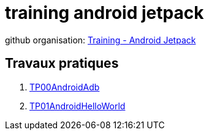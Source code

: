 = training android jetpack

github organisation: https://github.com/training-android-jetpack[Training - Android Jetpack]

== Travaux pratiques

. https://github.com/training-android-jetpack/TP00AndroidAdb/[TP00AndroidAdb]
. https://github.com/training-android-jetpack/TP01AndroidHelloWorld/[TP01AndroidHelloWorld]

